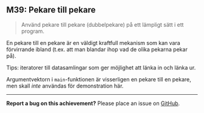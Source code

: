 #+html: <a name="39"></a>
** M39: Pekare till pekare

 #+BEGIN_QUOTE
 Använd pekare till pekare (dubbelpekare) på ett lämpligt sätt i ett program.
 #+END_QUOTE

 En pekare till en pekare är en väldigt kraftfull mekanism som kan
 vara förvirrande ibland (t.ex. att man blandar ihop vad de olika
 pekarna pekar på).

 Tips: iteratorer till datasamlingar som ger möjlighet att länka in och länka ur.

 Argumentvektorn i ~main~-funktionen är visserligen en pekare till
 en pekare, men skall /inte/ användas för demonstration här.



-----

*Report a bug on this achievement?* Please place an issue on [[https://github.com/IOOPM-UU/achievements/issues/new?title=Bug%20in%20achievement%20M39&body=Please%20describe%20the%20bug,%20comment%20or%20issue%20here&assignee=TobiasWrigstad][GitHub]].
